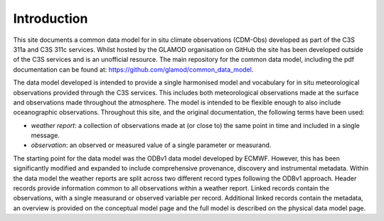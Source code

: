 Introduction
============

This site documents a common data model for in situ climate observations (CDM-Obs) developed as part of the C3S 311a and C3S 311c services.
Whilst hosted by the GLAMOD organisation on GitHub the site has been developed outside of the C3S services and is an unofficial resource.
The main repository for the common data model, including the pdf documentation can be found at: https://github.com/glamod/common_data_model.

The data model developed is intended to provide a single harmonised model and vocabulary for in situ meteorological observations provided through the C3S services.
This includes both meteorological observations made at the surface and observations made throughout the atmosphere.
The model is intended to be flexible enough to also include oceanographic observations.
Throughout this site, and the original documentation, the following terms have been used:

- *weather report*: a collection of observations made at (or close to) the same point in time and included in a single message.
- *observation*: an observed or measured value of a single parameter or measurand.

The starting point for the data model was the ODBv1 data model developed by ECMWF.
However, this has been significantly modified and expanded to include comprehensive provenance, discovery and instrumental metadata.
Within the data model the weather reports are split across two different record types following the ODBv1 approach.
Header records provide information common to all observations within a weather report.
Linked records contain the observations, with a single measurand or observed variable per record.
Additional linked records contain the metadata, an overview is provided on the conceptual model page and the full model is described on the physical data model page.